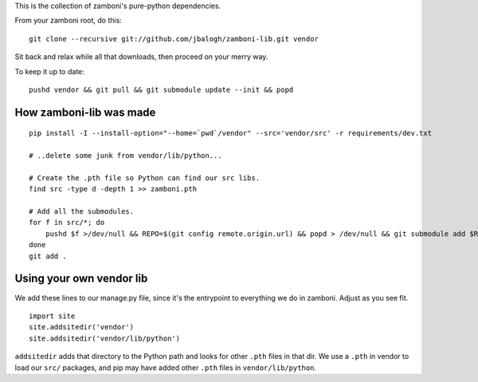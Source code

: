 This is the collection of zamboni's pure-python dependencies.

From your zamboni root, do this::

    git clone --recursive git://github.com/jbalogh/zamboni-lib.git vendor

Sit back and relax while all that downloads, then proceed on your merry way.

To keep it up to date::

    pushd vendor && git pull && git submodule update --init && popd


How zamboni-lib was made
------------------------

::

    pip install -I --install-option="--home=`pwd`/vendor" --src='vendor/src' -r requirements/dev.txt

    # ..delete some junk from vendor/lib/python...

    # Create the .pth file so Python can find our src libs.
    find src -type d -depth 1 >> zamboni.pth

    # Add all the submodules.
    for f in src/*; do
        pushd $f >/dev/null && REPO=$(git config remote.origin.url) && popd > /dev/null && git submodule add $REPO $f
    done
    git add .


Using your own vendor lib
-------------------------

We add these lines to our manage.py file, since it's the entrypoint to
everything we do in zamboni.  Adjust as you see fit. ::

    import site
    site.addsitedir('vendor')
    site.addsitedir('vendor/lib/python')

``addsitedir`` adds that directory to the Python path and looks for other
``.pth`` files in that dir.  We use a ``.pth`` in vendor to load our ``src/``
packages, and pip may have added other ``.pth`` files in ``vendor/lib/python``.
